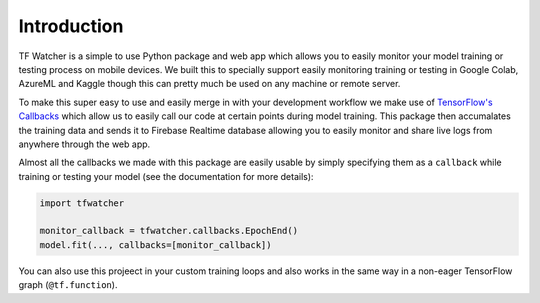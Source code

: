 Introduction
============

TF Watcher is a simple to use Python package and web app which allows you to easily 
monitor your model training or testing process on mobile devices. We built this to 
specially support easily monitoring training or testing in Google Colab, AzureML and 
Kaggle though this can pretty much be used on any machine or remote server.

.. seealso::

    Checkout this quickstart example which you can run directly on Google Colab to get 
    started with using this package: `Quickstart Example <TODO>`_

To make this super easy to use and easily merge in with your development workflow we 
make use of
`TensorFlow's Callbacks <https://www.tensorflow.org/api_docs/python/tf/keras/callbacks>`_
which allow us to easily call our code at certain points during model training. This 
package then accumalates the training data and sends it to Firebase Realtime database 
allowing you to easily monitor and share live logs from anywhere through the web app.

Almost all the callbacks we made with this package are easily usable by simply 
specifying them as a ``callback`` while training or testing your model (see the 
documentation for more details):

.. code-block:: python

    import tfwatcher

    monitor_callback = tfwatcher.callbacks.EpochEnd()
    model.fit(..., callbacks=[monitor_callback])

You can also use this projeect in your custom training loops and also works in the same 
way in a non-eager TensorFlow graph (``@tf.function``).

.. seealso::

    Checkout all the end to end examples of using this package (can be run on Google 
    Colab): TODO
